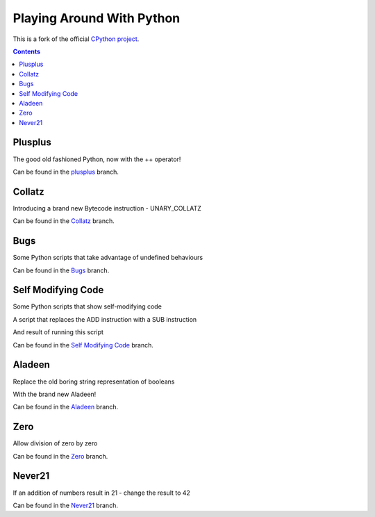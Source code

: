 Playing Around With Python
=============================================
This is a fork of the official `CPython project <https://github.com/python/cpython>`_.



.. contents::

Plusplus
--------

The good old fashioned Python, now with the ++ operator!

.. image:: https://github.com/elikaski/cpython/blob/plusplus/images/loop.PNG
   :alt: Example Loop Code
   :target: https://github.com/elikaski/cpython/tree/plusplus


Can be found in the `plusplus <https://github.com/elikaski/cpython/tree/plusplus>`_ branch.




Collatz
--------

Introducing a brand new Bytecode instruction - UNARY_COLLATZ

.. image:: https://github.com/elikaski/cpython/blob/collatz/images/dis.PNG
   :alt: Example Bytecode
   :target: https://github.com/elikaski/cpython/tree/collatz


Can be found in the `Collatz <https://github.com/elikaski/cpython/tree/collatz>`_ branch.



Bugs
----

Some Python scripts that take advantage of undefined behaviours


.. image:: https://github.com/elikaski/cpython/blob/bugs/images/set_crash_python_3_7.PNG
   :alt: Crash in Python 3.7
   :target: https://github.com/elikaski/cpython/tree/bugs


Can be found in the `Bugs <https://github.com/elikaski/cpython/tree/bugs>`_ branch.



Self Modifying Code
-------------------

Some Python scripts that show self-modifying code


.. image:: https://github.com/elikaski/cpython/blob/self_modifying_code/images/code_patch_instruction.PNG
   :alt: ADD to SUB
   :target: https://github.com/elikaski/cpython/tree/self_modifying_code

A script that replaces the ADD instruction with a SUB instruction

And result of running this script

.. image:: https://github.com/elikaski/cpython/blob/self_modifying_code/images/code_patch_instruction_result.PNG
   :alt: ADD to SUB result
   :target: https://github.com/elikaski/cpython/tree/self_modifying_code


Can be found in the `Self Modifying Code <https://github.com/elikaski/cpython/tree/self_modifying_code>`_ branch.



Aladeen
--------

Replace the old boring string representation of booleans

With the brand new Aladeen!
 

.. image:: https://github.com/elikaski/cpython/blob/Aladeen/images/example.PNG
   :alt: Example Code
   :target: https://github.com/elikaski/cpython/tree/Aladeen


Can be found in the `Aladeen <https://github.com/elikaski/cpython/tree/Aladeen>`_ branch.




Zero
--------

Allow division of zero by zero
 

.. image:: https://github.com/elikaski/cpython/blob/zero/images/zero.PNG
   :alt: Example Code
   :target: https://github.com/elikaski/cpython/tree/zero


Can be found in the `Zero <https://github.com/elikaski/cpython/tree/zero>`_ branch.




Never21
--------

If an addition of numbers result in 21 - change the result to 42
 

.. image:: https://github.com/elikaski/cpython/blob/never21/images/example.PNG
   :alt: Example Code
   :target: https://github.com/elikaski/cpython/tree/never21


Can be found in the `Never21 <https://github.com/elikaski/cpython/tree/never21>`_ branch.


